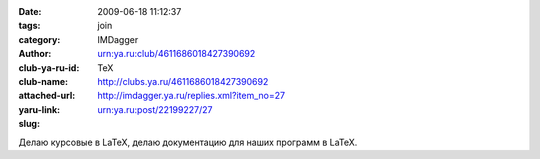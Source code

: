 

:date: 2009-06-18 11:12:37
:tags: 
:category: join
:author: IMDagger
:club-ya-ru-id: urn:ya.ru:club/4611686018427390692
:club-name: TeX
:attached-url: http://clubs.ya.ru/4611686018427390692
:yaru-link: http://imdagger.ya.ru/replies.xml?item_no=27
:slug: urn:ya.ru:post/22199227/27

Делаю курсовые в LaTeX, делаю документацию для наших программ в LaTeX.

